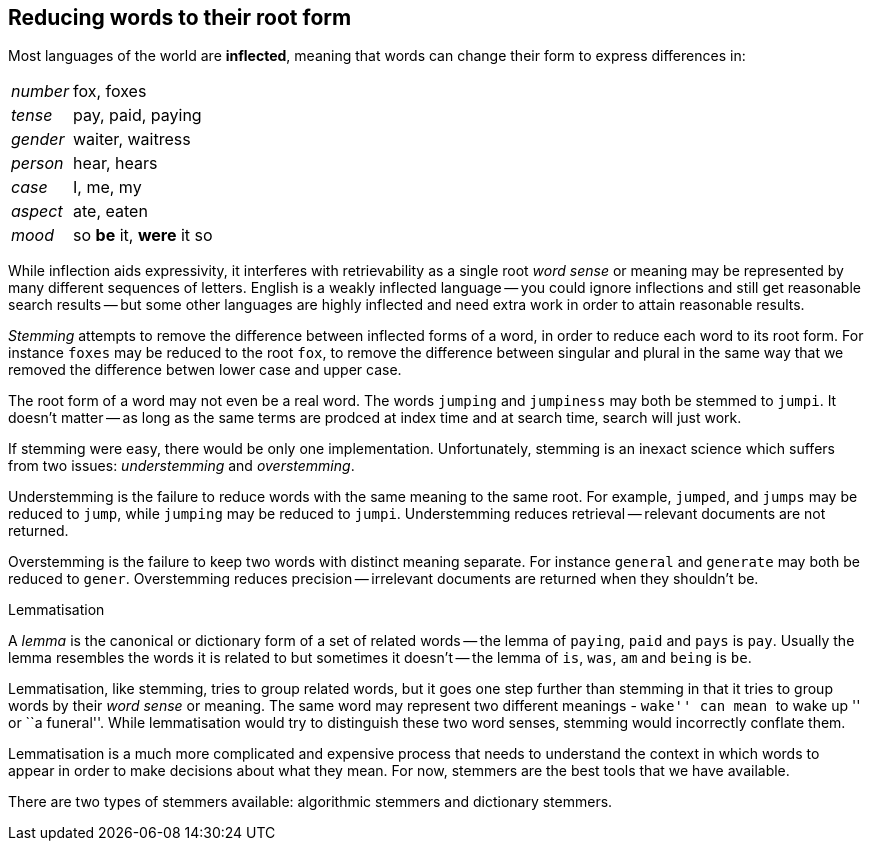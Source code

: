[[stemming]]
== Reducing words to their root form

Most languages of the world are *inflected*, meaning that words can change
their form to express differences in:

[horizontal]
_number_::      fox, foxes
_tense_::       pay, paid, paying
_gender_::      waiter, waitress
_person_::      hear, hears
_case_::        I, me, my
_aspect_::      ate, eaten
_mood_::        so *be* it, *were* it so

While inflection aids expressivity, it interferes with retrievability as a
single root _word sense_ or meaning may be represented by many different
sequences of letters. English is a weakly inflected language -- you could
ignore inflections and still get reasonable search results -- but some other
languages are highly inflected and need extra work in order to attain
reasonable results.

_Stemming_ attempts to remove the difference between inflected forms of a
word, in order to reduce each word to its root form. For instance `foxes` may
be reduced to the root `fox`, to remove the difference between singular and
plural in the same way that we removed the difference betwen lower case and
upper case.

The root form of a word may not even be a real word. The words `jumping` and
`jumpiness` may both be stemmed to `jumpi`. It doesn't matter -- as long as
the same terms are prodced at index time and at search time, search will just
work.

If stemming were easy, there would be only one implementation. Unfortunately,
stemming is an inexact science which suffers from two issues: _understemming_
and _overstemming_.

Understemming is the failure to reduce words with the same meaning to the same
root. For example, `jumped`, and `jumps` may be reduced to `jump`, while
`jumping` may be reduced to `jumpi`.  Understemming reduces retrieval --
relevant documents are not returned.

Overstemming is the failure to keep two words with distinct meaning separate.
For instance `general` and `generate` may both be reduced to `gener`.
Overstemming reduces precision -- irrelevant documents are returned when they
shouldn't be.

.Lemmatisation
**********************************************

A _lemma_ is the canonical or dictionary form of a set of related words -- the
lemma of `paying`, `paid` and `pays` is `pay`.  Usually the lemma resembles
the words it is related to but sometimes it doesn't -- the lemma of `is`,
`was`, `am` and `being` is `be`.

Lemmatisation, like stemming, tries to group related words, but it goes one
step further than stemming in that it tries to group words by their _word
sense_ or meaning.  The same word may represent two different meanings -
``wake'' can mean ``to wake up '' or ``a funeral''.  While lemmatisation would
try to distinguish these two word senses, stemming would incorrectly conflate
them.

Lemmatisation is a much more complicated and expensive process that needs to
understand the context in which words to appear in order to make decisions
about what they mean. For now, stemmers are the best tools that we have
available.

**********************************************

There are two types of stemmers available: algorithmic stemmers and dictionary
stemmers.



